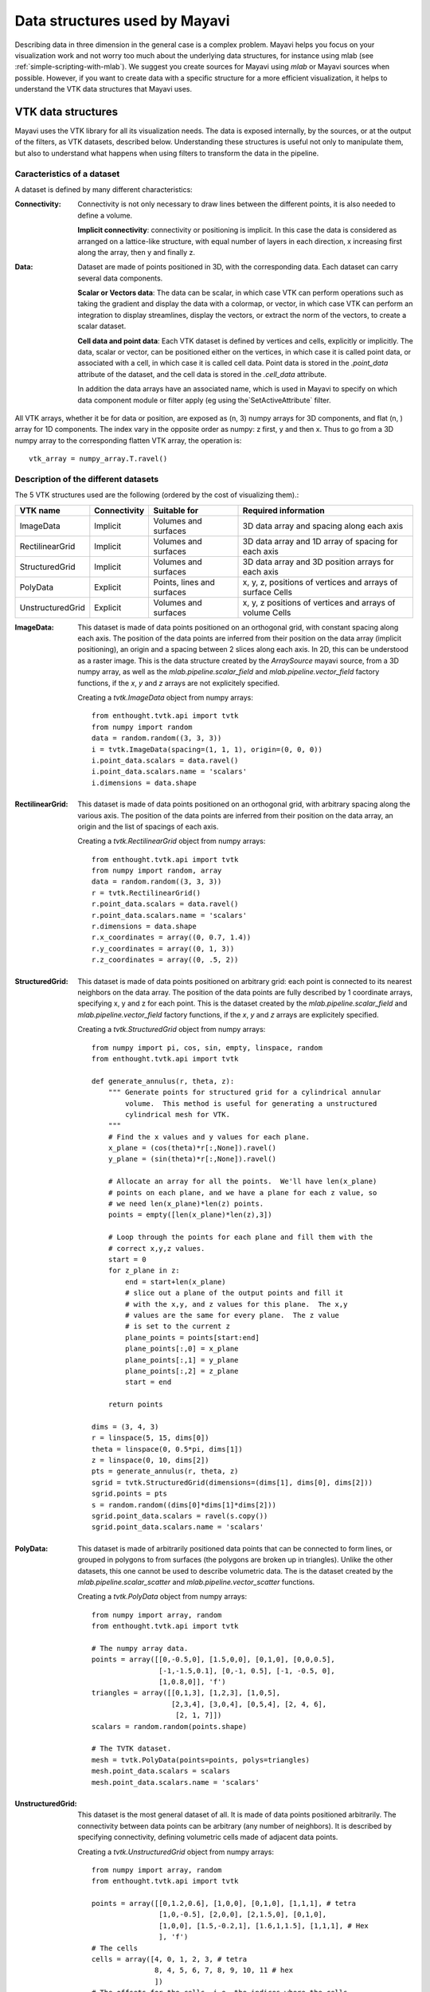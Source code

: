 .. _data-structures-used-by-mayavi:

Data structures used by Mayavi
==============================

Describing data in three dimension in the general case is a complex
problem. Mayavi helps you focus on your visualization work and not worry
too much about the underlying data structures, for instance using mlab
(see :ref:`simple-scripting-with-mlab`). We suggest you create sources
for Mayavi using `mlab` or Mayavi sources when possible. However, if you
want to create data with a specific structure for a more efficient
visualization, it helps to understand the VTK data structures that Mayavi
uses.

VTK data structures
--------------------

Mayavi uses the VTK library for all its visualization needs. The data is
exposed internally, by the sources, or at the output of the filters, as
VTK datasets, described below. Understanding these structures is useful
not only to manipulate them, but also to understand what happens when
using filters to transform the data in the pipeline.

Caracteristics of a dataset
.............................

A dataset is defined by many different characteristics:

.. image:: images/dataset_diagram.jpg

:Connectivity:

    Connectivity is not only necessary to draw lines between the
    different points, it is also needed to define a volume.

    **Implicit connectivity**: connectivity or positioning is implicit. In
    this case the data is considered as arranged on a lattice-like structure,
    with equal number of layers in each direction, x increasing first along
    the array, then y and finally z.

:Data:

    Dataset are made of points positioned in 3D, with the corresponding
    data. Each dataset can carry several data components.

    **Scalar or Vectors data**: The data can be scalar, in which case VTK
    can perform operations such as taking the gradient and display the
    data with a colormap, or vector, in which case VTK can perform an
    integration to display streamlines, display the vectors, or extract the 
    norm of the vectors, to create a scalar dataset.

    **Cell data and point data**: Each VTK dataset is defined by vertices and
    cells, explicitly or implicitly. The data, scalar or vector, can be
    positioned either on the vertices, in which case it is called point data,
    or associated with a cell, in which case it is called cell data.
    Point data is stored in the `.point_data` attribute of the dataset,
    and the cell data is stored in the `.cell_data` attribute.

    In addition the data arrays have an associated name, which is used in
    Mayavi to specify on which data component module or filter apply (eg
    using the`SetActiveAttribute` filter.

All VTK arrays, whether it be for data or position, are exposed as (n, 3)
numpy arrays for 3D components, and flat (n, ) array for 1D components.
The index vary in the opposite order as numpy: z first, y and then x.
Thus to go from a 3D numpy array to the corresponding flatten VTK array,
the operation is::

    vtk_array = numpy_array.T.ravel()

Description of the different datasets
......................................

The 5 VTK structures used are the following (ordered by the cost of
visualizing them).:

================== ============= =========================== ============================================================
VTK name            Connectivity  Suitable for                Required information
================== ============= =========================== ============================================================
ImageData           Implicit      Volumes and surfaces        3D data array and spacing along each axis
RectilinearGrid     Implicit      Volumes and surfaces        3D data array and 1D array of spacing for each axis
StructuredGrid      Implicit      Volumes and surfaces        3D data array and 3D position arrays for each axis
PolyData            Explicit      Points, lines and surfaces  x, y, z, positions of vertices and arrays of surface Cells
UnstructuredGrid    Explicit      Volumes and surfaces        x, y, z positions of vertices and arrays of volume Cells
================== ============= =========================== ============================================================

.. _image_data: ImageData 

:ImageData:
  This dataset is made of data points positioned on an orthogonal grid,
  with constant spacing along each axis. The position of the data points
  are inferred from their position on the data array (implicit
  positioning), an origin and a spacing between 2 slices along each axis.
  In 2D, this can be understood as a raster image. This is the data
  structure created by the `ArraySource` mayavi source, from a 3D numpy
  array, as well as the `mlab.pipeline.scalar_field` and 
  `mlab.pipeline.vector_field` factory functions, if the `x`, `y` and 
  `z` arrays are not explicitely specified.

  .. image:: image_data.jpg

  Creating a `tvtk.ImageData` object from numpy arrays::
  
    from enthought.tvtk.api import tvtk
    from numpy import random
    data = random.random((3, 3, 3))
    i = tvtk.ImageData(spacing=(1, 1, 1), origin=(0, 0, 0))
    i.point_data.scalars = data.ravel()
    i.point_data.scalars.name = 'scalars'
    i.dimensions = data.shape

.. _rectilinear_grid: RectilinearGrid

:RectilinearGrid:
  This dataset is made of data points positioned on an orthogonal grid, 
  with arbitrary spacing along the various axis. The position of the data
  points are inferred from their position on the data array, an
  origin and the list of spacings of each axis.

  .. image:: rectilinear_grid.jpg

  Creating a `tvtk.RectilinearGrid` object from numpy arrays::

    from enthought.tvtk.api import tvtk
    from numpy import random, array
    data = random.random((3, 3, 3))
    r = tvtk.RectilinearGrid()
    r.point_data.scalars = data.ravel()
    r.point_data.scalars.name = 'scalars'
    r.dimensions = data.shape
    r.x_coordinates = array((0, 0.7, 1.4))
    r.y_coordinates = array((0, 1, 3))
    r.z_coordinates = array((0, .5, 2))

.. _structured_grid: StructuredGrid

:StructuredGrid:
  This dataset is made of data points positioned on arbitrary grid: each
  point is connected to its nearest neighbors on the data array. The
  position of the data points are fully described by 1 coordinate
  arrays, specifying x, y and z for each point. This is the dataset
  created by the `mlab.pipeline.scalar_field` and 
  `mlab.pipeline.vector_field` factory functions, if the `x`, `y` and 
  `z` arrays are explicitely specified.
 

  .. image:: structured_grid.jpg

  Creating a `tvtk.StructuredGrid` object from numpy arrays::

    from numpy import pi, cos, sin, empty, linspace, random
    from enthought.tvtk.api import tvtk

    def generate_annulus(r, theta, z):
        """ Generate points for structured grid for a cylindrical annular
            volume.  This method is useful for generating a unstructured
            cylindrical mesh for VTK.
        """
        # Find the x values and y values for each plane.
        x_plane = (cos(theta)*r[:,None]).ravel()
        y_plane = (sin(theta)*r[:,None]).ravel()
        
        # Allocate an array for all the points.  We'll have len(x_plane)
        # points on each plane, and we have a plane for each z value, so
        # we need len(x_plane)*len(z) points.
        points = empty([len(x_plane)*len(z),3])
        
        # Loop through the points for each plane and fill them with the
        # correct x,y,z values.
        start = 0
        for z_plane in z:
            end = start+len(x_plane)
            # slice out a plane of the output points and fill it
            # with the x,y, and z values for this plane.  The x,y
            # values are the same for every plane.  The z value
            # is set to the current z 
            plane_points = points[start:end]    
            plane_points[:,0] = x_plane
            plane_points[:,1] = y_plane 
            plane_points[:,2] = z_plane
            start = end
            
        return points

    dims = (3, 4, 3)
    r = linspace(5, 15, dims[0])
    theta = linspace(0, 0.5*pi, dims[1])
    z = linspace(0, 10, dims[2])
    pts = generate_annulus(r, theta, z)
    sgrid = tvtk.StructuredGrid(dimensions=(dims[1], dims[0], dims[2]))
    sgrid.points = pts
    s = random.random((dims[0]*dims[1]*dims[2]))
    sgrid.point_data.scalars = ravel(s.copy())
    sgrid.point_data.scalars.name = 'scalars'



.. _poly_data: 

:PolyData:
  This dataset is made of arbitrarily positioned data points that can
  be connected to form lines, or grouped in polygons to from surfaces
  (the polygons are broken up in triangles). Unlike the other datasets, 
  this one cannot be used to describe volumetric data. The is the dataset
  created by the `mlab.pipeline.scalar_scatter` and
  `mlab.pipeline.vector_scatter` functions.

  .. image:: poly_data.jpg

  Creating a `tvtk.PolyData` object from numpy arrays::

    from numpy import array, random
    from enthought.tvtk.api import tvtk

    # The numpy array data.
    points = array([[0,-0.5,0], [1.5,0,0], [0,1,0], [0,0,0.5],
                    [-1,-1.5,0.1], [0,-1, 0.5], [-1, -0.5, 0],
                    [1,0.8,0]], 'f')
    triangles = array([[0,1,3], [1,2,3], [1,0,5], 
                       [2,3,4], [3,0,4], [0,5,4], [2, 4, 6],
                        [2, 1, 7]])
    scalars = random.random(points.shape) 

    # The TVTK dataset.
    mesh = tvtk.PolyData(points=points, polys=triangles)
    mesh.point_data.scalars = scalars
    mesh.point_data.scalars.name = 'scalars'

.. _unstructured_grid: UnstructuredGrid

:UnstructuredGrid:
  This dataset is the most general dataset of all. It is made of data 
  points positioned arbitrarily. The connectivity between data points 
  can be arbitrary (any number of neighbors). It is described by
  specifying connectivity, defining volumetric cells made of adjacent 
  data points.

  .. image:: unstructured_grid.jpg

  Creating a `tvtk.UnstructuredGrid` object from numpy arrays::

    from numpy import array, random
    from enthought.tvtk.api import tvtk

    points = array([[0,1.2,0.6], [1,0,0], [0,1,0], [1,1,1], # tetra
                    [1,0,-0.5], [2,0,0], [2,1.5,0], [0,1,0],
                    [1,0,0], [1.5,-0.2,1], [1.6,1,1.5], [1,1,1], # Hex
                    ], 'f')
    # The cells
    cells = array([4, 0, 1, 2, 3, # tetra
                   8, 4, 5, 6, 7, 8, 9, 10, 11 # hex
                   ])
    # The offsets for the cells, i.e. the indices where the cells
    # start.
    offset = array([0, 5])
    tetra_type = tvtk.Tetra().cell_type # VTK_TETRA == 10
    hex_type = tvtk.Hexahedron().cell_type # VTK_HEXAHEDRON == 12
    cell_types = array([tetra_type, hex_type])
    # Create the array of cells unambiguously.
    cell_array = tvtk.CellArray()
    cell_array.set_cells(2, cells)
    # Now create the UG.
    ug = tvtk.UnstructuredGrid(points=points)
    # Now just set the cell types and reuse the ug locations and cells.
    ug.set_cells(cell_types, offset, cell_array)
    scalars = random.random(points.shape[0]) 
    ug.point_data.scalars = scalars
    ug.point_data.scalars.name = 'scalars'



External references
--------------------

This section of the user guide will be improved later.  For now, the
following two presentations best describe how one can create data
objects or data files for Mayavi and TVTK.

 * Presentation on TVTK and Mayavi2 for course at IIT Bombay

   https://svn.enthought.com/enthought/attachment/wiki/MayaVi/tvtk_mayavi2.pdf

   This presentation provides information on graphics in general, 3D
   data representation, creating VTK data files, creating datasets
   from numpy in Python, and also about mayavi.

 * Presentation on making TVTK datasets using numpy arrays made for SciPy07.

   https://svn.enthought.com/enthought/attachment/wiki/MayaVi/tvtk_datasets.pdf

   This presentation focuses on creating TVTK datasets using numpy
   arrays.


Datasets creation examples
---------------------------

There are several examples in the mayavi sources that highlight the
creation of the most important datasets from numpy arrays. Specifically
they are:

   * :ref:`example_datasets`: Generate a simple example for each type of 
     VTK dataset.

   * :ref:`example_polydata`:  Demonstrates how to create Polydata datasets
     from numpy arrays and visualize them in mayavi.

   * :ref:`example_structured_points2d`: Demonstrates how to create a 2D
     structured points (an ImageData) dataset from numpy arrays and
     visualize them in mayavi.  This is basically a square of
     equispaced points.

   * :ref:`example_structured_points3d`: Demonstrates how to create a 3D
     structured points (an ImageData) dataset from numpy arrays and
     visualize them in Mayavi.  This is a cube of points that are
     regularly spaced.

   * :ref:`example_structured_grid`: Demonstrates the creation and
     visualization of a 3D structured grid.

   * :ref:`example_unstructured_grid`: Demonstrates the creation and
     visualization of an unstructured grid.

These scripts may be run like so::

  $ mayavi2 -x structured_grid.py

or better yet, all in one go like so::

  $ mayavi2 -x polydata.py -x structured_points2d.py \
  > -x structured_points3d.py -x structured_grid.py -x unstructured_grid.py
 


.. Creating datasets from numpy arrays
   -----------------------------------
   
   Add content here from the presentations.

.. VTK Data files
   --------------

   Add content here from the presentations.

Inserting TVTK datasets in the Mayavi pipeline.
-----------------------------------------------

TVTK datasets can be created using directly TVTK, as illustrated in the
examples above. A VTK data source can be inserted in the Mayavi pipeline
using the VTKDataSource. For instance we can create an `ImageData`
dataset::

    from enthought.tvtk.api import tvtk
    import numpy as np
    a = np.random.random((10, 10, 10))
    i = tvtk.ImageData(spacing=(1, 1, 1), origin=(0, 0, 0))
    i.point_data.scalars = a.ravel()
    i.point_data.scalars.name = 'scalars'
    i.dimensions = a.shape

Inserting this dataset on the pipeline with `VTKDataSource` is done as
such::

    from enthought.mayavi.sources.api import VTKDataSource
    src = VTKDataSource(data=i)
    from enthought.mayavi.api import Engine
    e = Engine()
    e.start()
    s = e.new_scene()
    e.add_source(src)

In addition, if you are scripting using `mlab`, the `mlab.pipeline`
factory functions creating filters and modules accept VTK datasets, in
which case they are automatically inserted on the pipeline. A surface
module could have been used to visualize the `ImageData` dataset as
such::

    from enthgouth.mayavi import mlab
    mlab.pipeline.surface(i)

Of course, unless you want specific control on the attributes of the VTK
dataset, or you are using Mayavi in the context of existing code
manipulating TVTK objects, creating an `ImageData` TVTK object is not
advised. The `ArraySource` Mayavi will actually create an `ImageData`,
but make sure you don't get the shape wrong, which can lead to a
segmentation fault. An even easier way to create a data source for an
`ImageData` is to use the `mlab.pipeline.scalar_field` function.


..
   Local Variables:
   mode: rst
   indent-tabs-mode: nil
   sentence-end-double-space: t
   fill-column: 70
   End:

